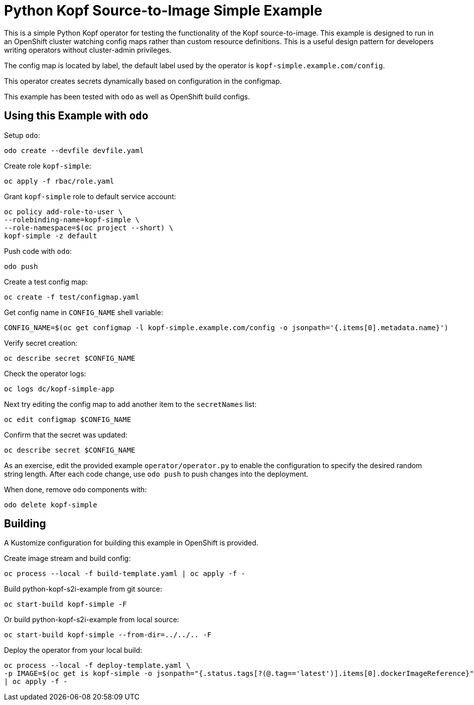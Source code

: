 = Python Kopf Source-to-Image Simple Example

This is a simple Python Kopf operator for testing the functionality of the Kopf source-to-image.
This example is designed to run in an OpenShift cluster watching config maps rather than custom resource definitions.
This is a useful design pattern for developers writing operators without cluster-admin privileges.

The config map is located by label, the default label used by the operator is `kopf-simple.example.com/config`.

This operator creates secrets dynamically based on configuration in the configmap.

This example has been tested with `odo` as well as OpenShift build configs.

== Using this Example with `odo`

Setup `odo`:

---------------------------------
odo create --devfile devfile.yaml
---------------------------------

Create role `kopf-simple`:

--------------------------
oc apply -f rbac/role.yaml
--------------------------

Grant `kopf-simple` role to default service account:

----------------------------------------
oc policy add-role-to-user \
--rolebinding-name=kopf-simple \
--role-namespace=$(oc project --short) \
kopf-simple -z default
----------------------------------------

Push code with `odo`:

--------
odo push
--------

Create a test config map:

--------------------------------
oc create -f test/configmap.yaml
--------------------------------

Get config name in `CONFIG_NAME` shell variable:

---------------------------------------------------------------------------------------------------------
CONFIG_NAME=$(oc get configmap -l kopf-simple.example.com/config -o jsonpath='{.items[0].metadata.name}')
---------------------------------------------------------------------------------------------------------

Verify secret creation:

-------------------------------
oc describe secret $CONFIG_NAME
-------------------------------

Check the operator logs:

--------------------------
oc logs dc/kopf-simple-app
--------------------------

Next try editing the config map to add another item to the `secretNames` list:

------------------------------
oc edit configmap $CONFIG_NAME
------------------------------

Confirm that the secret was updated:

-------------------------------
oc describe secret $CONFIG_NAME
-------------------------------

As an exercise, edit the provided example `operator/operator.py` to enable the configuration to specify the desired random string length.
After each code change, use `odo push` to push changes into the deployment.

When done, remove `odo` components with:

----------------------
odo delete kopf-simple
----------------------

== Building

A Kustomize configuration for building this example in OpenShift is provided.

Create image stream and build config:

----------------------------------------------------------
oc process --local -f build-template.yaml | oc apply -f -
----------------------------------------------------------

Build python-kopf-s2i-example from git source:

-----------------------------
oc start-build kopf-simple -F
-----------------------------

Or build python-kopf-s2i-example from local source:

-------------------------------------------------
oc start-build kopf-simple --from-dir=../../.. -F
-------------------------------------------------

Deploy the operator from your local build:

--------------------------------------------------------------------------------
oc process --local -f deploy-template.yaml \
-p IMAGE=$(oc get is kopf-simple -o jsonpath="{.status.tags[?(@.tag=='latest')].items[0].dockerImageReference}") \
| oc apply -f -
--------------------------------------------------------------------------------
